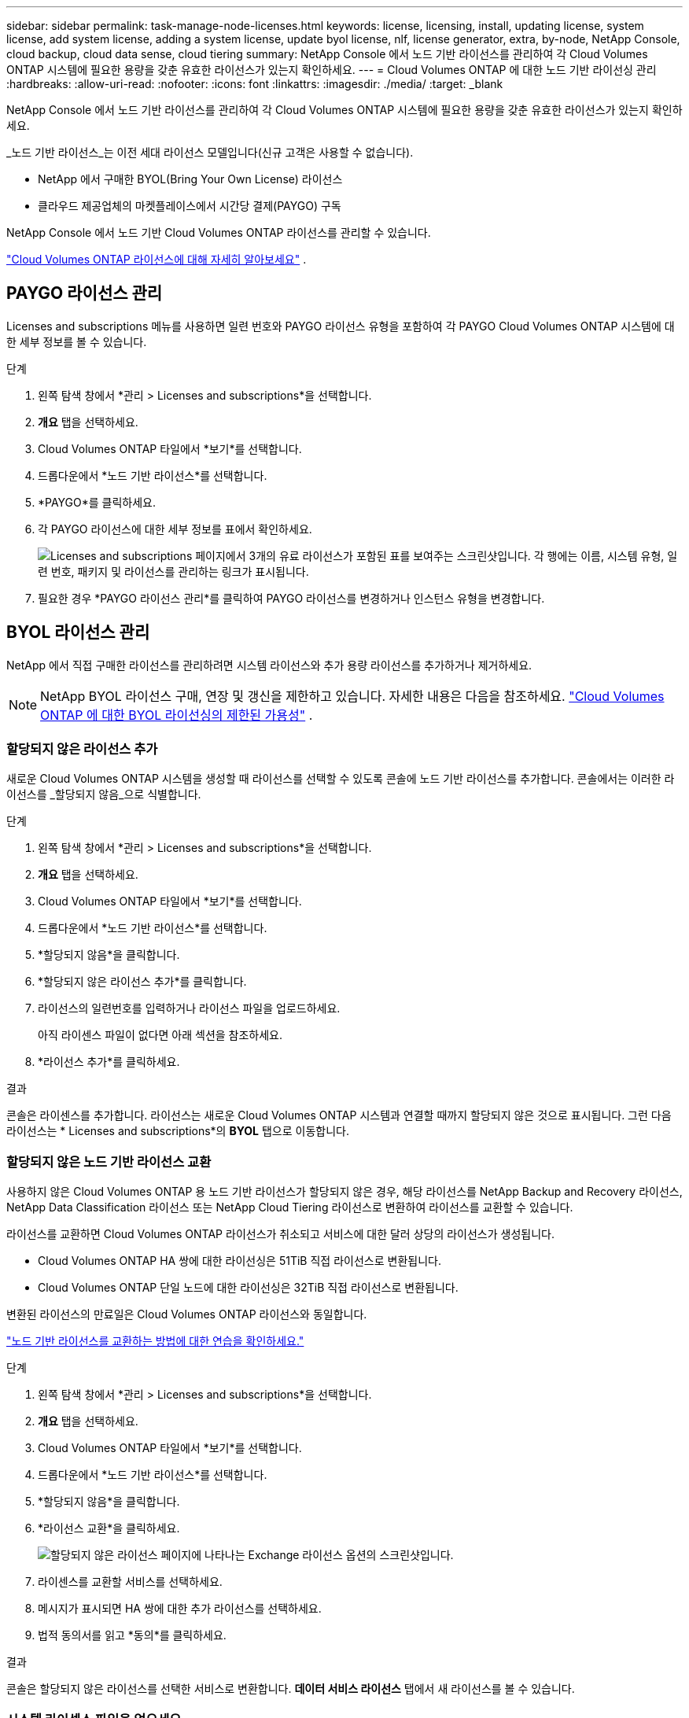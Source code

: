 ---
sidebar: sidebar 
permalink: task-manage-node-licenses.html 
keywords: license, licensing, install, updating license, system license, add system license, adding a system license,  update byol license, nlf, license generator, extra, by-node, NetApp Console, cloud backup, cloud data sense, cloud tiering 
summary: NetApp Console 에서 노드 기반 라이선스를 관리하여 각 Cloud Volumes ONTAP 시스템에 필요한 용량을 갖춘 유효한 라이선스가 있는지 확인하세요. 
---
= Cloud Volumes ONTAP 에 대한 노드 기반 라이선싱 관리
:hardbreaks:
:allow-uri-read: 
:nofooter: 
:icons: font
:linkattrs: 
:imagesdir: ./media/
:target: _blank


[role="lead"]
NetApp Console 에서 노드 기반 라이선스를 관리하여 각 Cloud Volumes ONTAP 시스템에 필요한 용량을 갖춘 유효한 라이선스가 있는지 확인하세요.

_노드 기반 라이선스_는 이전 세대 라이선스 모델입니다(신규 고객은 사용할 수 없습니다).

* NetApp 에서 구매한 BYOL(Bring Your Own License) 라이선스
* 클라우드 제공업체의 마켓플레이스에서 시간당 결제(PAYGO) 구독


NetApp Console 에서 노드 기반 Cloud Volumes ONTAP 라이선스를 관리할 수 있습니다.

https://docs.netapp.com/us-en/bluexp-cloud-volumes-ontap/concept-licensing.html["Cloud Volumes ONTAP 라이선스에 대해 자세히 알아보세요"] .



== PAYGO 라이선스 관리

Licenses and subscriptions 메뉴를 사용하면 일련 번호와 PAYGO 라이선스 유형을 포함하여 각 PAYGO Cloud Volumes ONTAP 시스템에 대한 세부 정보를 볼 수 있습니다.

.단계
. 왼쪽 탐색 창에서 *관리 > Licenses and subscriptions*을 선택합니다.
. *개요* 탭을 선택하세요.
. Cloud Volumes ONTAP 타일에서 *보기*를 선택합니다.
. 드롭다운에서 *노드 기반 라이선스*를 선택합니다.
. *PAYGO*를 클릭하세요.
. 각 PAYGO 라이선스에 대한 세부 정보를 표에서 확인하세요.
+
image:screenshot_paygo_licenses.png["Licenses and subscriptions 페이지에서 3개의 유료 라이선스가 포함된 표를 보여주는 스크린샷입니다.  각 행에는 이름, 시스템 유형, 일련 번호, 패키지 및 라이선스를 관리하는 링크가 표시됩니다."]

. 필요한 경우 *PAYGO 라이선스 관리*를 클릭하여 PAYGO 라이선스를 변경하거나 인스턴스 유형을 변경합니다.




== BYOL 라이선스 관리

NetApp 에서 직접 구매한 라이선스를 관리하려면 시스템 라이선스와 추가 용량 라이선스를 추가하거나 제거하세요.


NOTE: NetApp BYOL 라이선스 구매, 연장 및 갱신을 제한하고 있습니다. 자세한 내용은 다음을 참조하세요.  https://docs.netapp.com/us-en/bluexp-cloud-volumes-ontap/whats-new.html#restricted-availability-of-byol-licensing-for-cloud-volumes-ontap["Cloud Volumes ONTAP 에 대한 BYOL 라이선싱의 제한된 가용성"^] .



=== 할당되지 않은 라이선스 추가

새로운 Cloud Volumes ONTAP 시스템을 생성할 때 라이선스를 선택할 수 있도록 콘솔에 노드 기반 라이선스를 추가합니다.  콘솔에서는 이러한 라이선스를 _할당되지 않음_으로 식별합니다.

.단계
. 왼쪽 탐색 창에서 *관리 > Licenses and subscriptions*을 선택합니다.
. *개요* 탭을 선택하세요.
. Cloud Volumes ONTAP 타일에서 *보기*를 선택합니다.
. 드롭다운에서 *노드 기반 라이선스*를 선택합니다.
. *할당되지 않음*을 클릭합니다.
. *할당되지 않은 라이선스 추가*를 클릭합니다.
. 라이선스의 일련번호를 입력하거나 라이선스 파일을 업로드하세요.
+
아직 라이센스 파일이 없다면 아래 섹션을 참조하세요.

. *라이선스 추가*를 클릭하세요.


.결과
콘솔은 라이센스를 추가합니다.  라이선스는 새로운 Cloud Volumes ONTAP 시스템과 연결할 때까지 할당되지 않은 것으로 표시됩니다.  그런 다음 라이선스는 * Licenses and subscriptions*의 *BYOL* 탭으로 이동합니다.



=== 할당되지 않은 노드 기반 라이선스 교환

사용하지 않은 Cloud Volumes ONTAP 용 노드 기반 라이선스가 할당되지 않은 경우, 해당 라이선스를 NetApp Backup and Recovery 라이선스, NetApp Data Classification 라이선스 또는 NetApp Cloud Tiering 라이선스로 변환하여 라이선스를 교환할 수 있습니다.

라이선스를 교환하면 Cloud Volumes ONTAP 라이선스가 취소되고 서비스에 대한 달러 상당의 라이선스가 생성됩니다.

* Cloud Volumes ONTAP HA 쌍에 대한 라이선싱은 51TiB 직접 라이선스로 변환됩니다.
* Cloud Volumes ONTAP 단일 노드에 대한 라이선싱은 32TiB 직접 라이선스로 변환됩니다.


변환된 라이선스의 만료일은 Cloud Volumes ONTAP 라이선스와 동일합니다.

link:https://mydemo.netapp.com/player/?demoId=c96ef113-c338-4e44-9bda-81a8d252de63&showGuide=true&showGuidesToolbar=true&showHotspots=true&source=app["노드 기반 라이선스를 교환하는 방법에 대한 연습을 확인하세요."^]

.단계
. 왼쪽 탐색 창에서 *관리 > Licenses and subscriptions*을 선택합니다.
. *개요* 탭을 선택하세요.
. Cloud Volumes ONTAP 타일에서 *보기*를 선택합니다.
. 드롭다운에서 *노드 기반 라이선스*를 선택합니다.
. *할당되지 않음*을 클릭합니다.
. *라이선스 교환*을 클릭하세요.
+
image:screenshot-exchange-license.png["할당되지 않은 라이선스 페이지에 나타나는 Exchange 라이선스 옵션의 스크린샷입니다."]

. 라이센스를 교환할 서비스를 선택하세요.
. 메시지가 표시되면 HA 쌍에 대한 추가 라이선스를 선택하세요.
. 법적 동의서를 읽고 *동의*를 클릭하세요.


.결과
콘솔은 할당되지 않은 라이선스를 선택한 서비스로 변환합니다.  *데이터 서비스 라이선스* 탭에서 새 라이선스를 볼 수 있습니다.



=== 시스템 라이센스 파일을 얻으세요

대부분의 경우 콘솔은 NetApp 지원 사이트 계정을 사용하여 자동으로 라이선스 파일을 가져올 수 있습니다.  하지만 그렇지 않은 경우에는 라이선스 파일을 수동으로 업로드해야 합니다.  라이센스 파일이 없으면 netapp.com에서 받을 수 있습니다.

.단계
. 로 가다 https://register.netapp.com/register/getlicensefile["NetApp 라이선스 파일 생성기"^] NetApp 지원 사이트 자격 증명을 사용하여 로그인하세요.
. 비밀번호를 입력하고, 제품을 선택하고, 일련번호를 입력하고, 개인정보 보호정책을 읽고 동의함을 확인한 후 *제출*을 클릭하세요.
+
*예*

+
image:screenshot-license-generator.png["스크린샷: 사용 가능한 제품군을 보여주는 NetApp 라이선스 생성기 웹 페이지의 예를 보여줍니다."]

. serialnumber.NLF JSON 파일을 이메일로 받을지, 아니면 직접 다운로드할지 선택하세요.




=== 시스템 라이선스 업데이트

NetApp 담당자에게 연락하여 BYOL 구독을 갱신하면 콘솔이 자동으로 NetApp 에서 새 라이선스를 받아 Cloud Volumes ONTAP 시스템에 설치합니다.  콘솔이 보안 인터넷 연결을 통해 라이선스 파일에 액세스할 수 없는 경우 직접 파일을 얻은 다음 수동으로 파일을 업로드할 수 있습니다.

.단계
. 왼쪽 탐색 창에서 *관리 > Licenses and subscriptions*을 선택합니다.
. *개요* 탭을 선택하세요.
. Cloud Volumes ONTAP 타일에서 *보기*를 선택합니다.
. 드롭다운에서 *노드 기반 라이선스*를 선택합니다.
. *BYOL* 탭에서 Cloud Volumes ONTAP 시스템에 대한 세부 정보를 확장합니다.
. 시스템 라이선스 옆에 있는 작업 메뉴를 클릭하고 *라이선스 업데이트*를 선택하세요.
. 라이선스 파일(HA 쌍이 있는 경우 여러 개)을 업로드합니다.
. *라이선스 업데이트*를 클릭하세요.


.결과
콘솔은 Cloud Volumes ONTAP 시스템의 라이선스를 업데이트합니다.



=== 추가 용량 라이선스 관리

BYOL 시스템 라이선스로 제공되는 368TiB의 용량보다 더 많은 용량을 할당하려면 Cloud Volumes ONTAP BYOL 시스템에 대한 추가 용량 라이선스를 구매할 수 있습니다.  예를 들어, Cloud Volumes ONTAP 에 최대 736TiB의 용량을 할당하기 위해 추가 라이선스 용량 하나를 구매할 수 있습니다.  또는 추가 용량 라이선스 3개를 구매하여 최대 1.4 PiB까지 확보할 수 있습니다.

단일 노드 시스템 또는 HA 쌍에 대해 구매할 수 있는 라이선스 수는 무제한입니다.



==== 용량 라이선스 추가

콘솔 오른쪽 하단에 있는 채팅 아이콘을 통해 문의하여 추가 용량 라이선스를 구매하세요.  라이선스를 구매한 후에는 Cloud Volumes ONTAP 시스템에 적용할 수 있습니다.

.단계
. 왼쪽 탐색 창에서 *관리 > Licenses and subscriptions*을 선택합니다.
. *개요* 탭을 선택하세요.
. Cloud Volumes ONTAP 타일에서 *보기*를 선택합니다.
. 드롭다운에서 *노드 기반 라이선스*를 선택합니다.
. *BYOL* 탭에서 Cloud Volumes ONTAP 시스템에 대한 세부 정보를 확장합니다.
. *용량 라이선스 추가*를 클릭하세요.
. 일련 번호를 입력하거나 라이선스 파일(HA 쌍이 있는 경우 여러 파일)을 업로드합니다.
. *용량 라이선스 추가*를 클릭하세요.




==== 용량 라이선스 업데이트

추가 용량 라이선스 기간을 연장한 경우 콘솔에서 라이선스를 업데이트해야 합니다.

.단계
. 왼쪽 탐색 창에서 *관리 > Licenses and subscriptions*을 선택합니다.
. *개요* 탭을 선택하세요.
. Cloud Volumes ONTAP 타일에서 *보기*를 선택합니다.
. 드롭다운에서 *노드 기반 라이선스*를 선택합니다.
. *BYOL* 탭에서 Cloud Volumes ONTAP 시스템에 대한 세부 정보를 확장합니다.
. 용량 라이선스 옆에 있는 작업 메뉴를 클릭하고 *라이선스 업데이트*를 선택합니다.
. 라이선스 파일(HA 쌍이 있는 경우 여러 개)을 업로드합니다.
. *라이선스 업데이트*를 클릭하세요.




==== 용량 라이센스 제거

추가 용량 라이선스가 만료되어 더 이상 사용하지 않는 경우 언제든지 제거할 수 있습니다.

.단계
. 왼쪽 탐색 창에서 *관리 > Licenses and subscriptions*을 선택합니다.
. *개요* 탭을 선택하세요.
. Cloud Volumes ONTAP 타일에서 *보기*를 선택합니다.
. 드롭다운에서 *노드 기반 라이선스*를 선택합니다.
. *BYOL* 탭에서 Cloud Volumes ONTAP 시스템에 대한 세부 정보를 확장합니다.
. 용량 라이선스 옆에 있는 작업 메뉴를 클릭하고 *라이선스 제거*를 선택합니다.
. *제거*를 클릭하세요.




== PAYGO와 BYOL 간 변경

PAYGO 노드별 라이선싱에서 BYOL 노드별 라이선싱으로 시스템을 변환하는 것(또는 그 반대)은 지원되지 않습니다.  사용량에 따른 요금제 구독과 BYOL 구독 간에 전환하려면 새로운 시스템을 배포하고 기존 시스템의 데이터를 새로운 시스템으로 복제해야 합니다.

.단계
. 새로운 Cloud Volumes ONTAP 시스템을 만듭니다.
. 복제해야 하는 각 볼륨에 대해 시스템 간에 일회성 데이터 복제를 설정합니다.
+
https://docs.netapp.com/us-en/bluexp-replication/task-replicating-data.html["시스템 간에 데이터를 복제하는 방법을 알아보세요"^]

. 더 이상 필요하지 않은 Cloud Volumes ONTAP 시스템을 종료하려면 원래 시스템을 삭제합니다.
+
https://docs.netapp.com/us-en/bluexp-cloud-volumes-ontap/task-deleting-system.html["Cloud Volumes ONTAP 시스템을 삭제하는 방법을 알아보세요"] .



.관련 링크
링크:link:concept-licensing.html#end-of-availability-of-node-based-licenses["노드 기반 라이선스 제공 종료"] link:task-convert-node-capacity.html["노드 기반 라이센스를 용량 기반으로 변환"]
